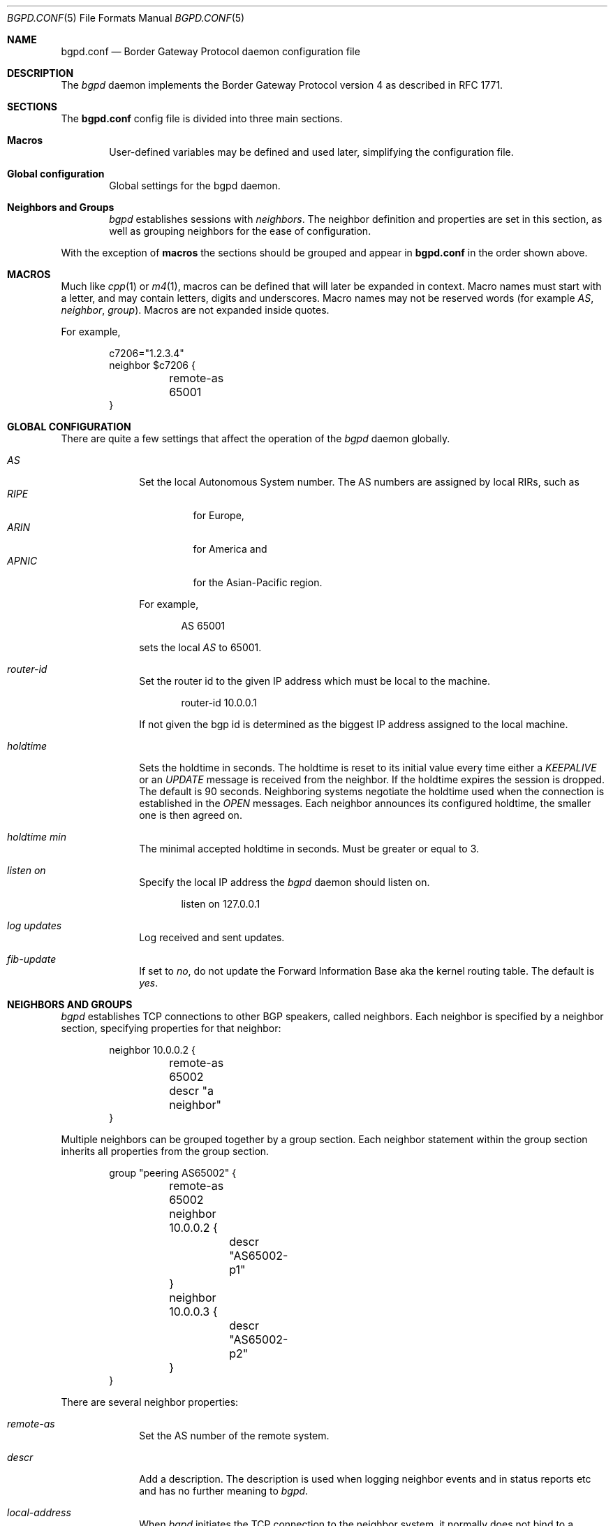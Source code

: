 .\" $OpenBSD: src/usr.sbin/bgpd/bgpd.conf.5,v 1.11 2004/01/06 03:43:50 henning Exp $
.\"
.\" Copyright (c) 2003, 2004 Henning Brauer <henning@openbsd.org>
.\" Copyright (c) 2002 Daniel Hartmeier <dhartmei@openbsd.org>
.\"
.\" Permission to use, copy, modify, and distribute this software for any
.\" purpose with or without fee is hereby granted, provided that the above
.\" copyright notice and this permission notice appear in all copies.
.\"
.\" THE SOFTWARE IS PROVIDED "AS IS" AND THE AUTHOR DISCLAIMS ALL WARRANTIES
.\" WITH REGARD TO THIS SOFTWARE INCLUDING ALL IMPLIED WARRANTIES OF
.\" MERCHANTABILITY AND FITNESS. IN NO EVENT SHALL THE AUTHOR BE LIABLE FOR
.\" ANY SPECIAL, DIRECT, INDIRECT, OR CONSEQUENTIAL DAMAGES OR ANY DAMAGES
.\" WHATSOEVER RESULTING FROM LOSS OF USE, DATA OR PROFITS, WHETHER IN AN
.\" ACTION OF CONTRACT, NEGLIGENCE OR OTHER TORTIOUS ACTION, ARISING OUT OF
.\" OR IN CONNECTION WITH THE USE OR PERFORMANCE OF THIS SOFTWARE.
.\"
.Dd December 23, 2003
.Dt BGPD.CONF 5
.Os
.Sh NAME
.Nm bgpd.conf
.Nd Border Gateway Protocol daemon configuration file
.Sh DESCRIPTION
The
.Ar bgpd
daemon implements the Border Gateway Protocol version 4 as described
in RFC 1771.
.Sh SECTIONS
The
.Nm
config file is divided into three main sections.
.Bl -tag -width xxxx
.It Cm Macros
User-defined variables may be defined and used later, simplifying the
configuration file.
.It Cm Global configuration
Global settings for the bgpd daemon.
.It Cm Neighbors and Groups
.Ar bgpd
establishes sessions with
.Ar neighbors .
The neighbor definition and properties are set in this section, as well as
grouping neighbors for the ease of configuration.
.El
.Pp
With the exception of
.Cm macros
the sections should be grouped and appear in
.Nm
in the order shown above.
.Sh MACROS
Much like
.Xr cpp 1
or
.Xr m4 1 ,
macros can be defined that will later be expanded in context.
Macro names must start with a letter, and may contain letters, digits
and underscores.
Macro names may not be reserved words (for example
.Ar AS ,
.Ar neighbor ,
.Ar group ) .
Macros are not expanded inside quotes.
.Pp
For example,
.Bd -literal -offset indent
c7206="1.2.3.4"
neighbor $c7206 {
	remote-as 65001
}
.Ed
.Sh GLOBAL CONFIGURATION
There are quite a few settings that affect the operation of the
.Ar bgpd
daemon globally.
.Bl -tag -width xxxxxxxx
.It Ar AS
Set the local Autonomous System number.
The AS numbers are assigned by local RIRs, such as
.Bl -tag -width xxxxx -compact
.It Ar RIPE
for Europe,
.It Ar ARIN
for America and
.It Ar APNIC
for the Asian-Pacific region.
.El
.Pp
For example,
.Bd -literal -offset indent
AS 65001
.Ed
.Pp
sets the local
.Ar AS
to 65001.
.It Ar router-id
Set the router id to the given IP address which must be local to the
machine.
.Bd -literal -offset indent
router-id 10.0.0.1
.Ed
.Pp
If not given the bgp id is determined as the biggest IP address assigned
to the local machine.
.It Ar holdtime
Sets the holdtime in seconds.
The holdtime is reset to its initial value every time either a
.Em KEEPALIVE
or an
.Em UPDATE
message is received from the neighbor.
If the holdtime expires the session is dropped.
The default is 90 seconds.
Neighboring systems negotiate the holdtime used when the connection is
established in the
.Em OPEN
messages.
Each neighbor announces its configured holdtime, the smaller one is
then agreed on.
.It Ar holdtime min
The minimal accepted holdtime in seconds.
Must be greater or equal to 3.
.It Ar listen on
Specify the local IP address the
.Ar bgpd
daemon should listen on.
.Bd -literal -offset indent
listen on 127.0.0.1
.Ed
.It Ar log updates
Log received and sent updates.
.It Ar fib-update
If set to
.Em no ,
do not update the Forward Information Base aka the kernel
routing table.
The default is
.Em yes .
.El
.Sh NEIGHBORS AND GROUPS
.Ar bgpd
establishes TCP connections to other BGP speakers, called neighbors.
Each neighbor is specified by a neighbor section, specifying properties for
that neighbor:
.Bd -literal -offset indent
neighbor 10.0.0.2 {
	remote-as 65002
	descr "a neighbor"
}
.Ed
.Pp
Multiple neighbors can be grouped together by a group section.
Each neighbor statement within the group section inherits all properties
from the group section.
.Bd -literal -offset indent
group "peering AS65002" {
	remote-as 65002
	neighbor 10.0.0.2 {
		descr "AS65002-p1"
	}
	neighbor 10.0.0.3 {
		descr "AS65002-p2"
	}
}
.Ed
.Pp
There are several neighbor properties:
.Bl -tag -width xxxxxxxx
.It Ar remote-as
Set the AS number of the remote system.
.It Ar descr
Add a description.
The description is used when logging neighbor events and in status
reports etc and has no further meaning to
.Ar bgpd .
.It Ar local-address
When
.Ar bgpd
initiates the TCP connection to the neighbor system, it normally does not
bind to a specific IP address.
If a local-address is given it binds
to this address before.
.It Ar multihop
Normally neighbors that are not in the same AS as the local
.Ar bgpd
have to be directly connected to the local machine.
If this is not the case the
.Em multihop
statement defines the maximum hops the neighbor is away.
.It Ar passive
Do not attempt to actively open a TCP connection to the neighbor system.
.El
.Sh FILES
.Bl -tag -width "/etc/bgpd.conf" -compact
.It Pa /etc/bgpd.conf
.Nm
configuration file.
.El
.Sh SEE ALSO
.Xr bgpd 8
.Sh HISTORY
The
.Nm
file format first appeared in
.Ox 3.5 .

